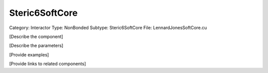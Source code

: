 Steric6SoftCore
----------------

Category: Interactor
Type: NonBonded
Subtype: Steric6SoftCore
File: LennardJonesSoftCore.cu

[Describe the component]

[Describe the parameters]

[Provide examples]

[Provide links to related components]